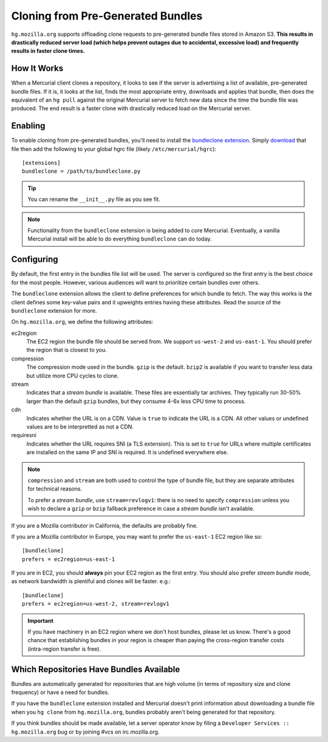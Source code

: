 .. _hgmo_bundleclone:

==================================
Cloning from Pre-Generated Bundles
==================================

``hg.mozilla.org`` supports offloading clone requests to pre-generated
bundle files stored in Amazon S3. **This results in drastically reduced
server load (which helps prevent outages due to accidental, excessive
load) and frequently results in faster clone times.**

How It Works
============

When a Mercurial client clones a repository, it looks to see if the
server is advertising a list of available, pre-generated bundle files.
If it is, it looks at the list, finds the most appropriate entry,
downloads and applies that bundle, then does the equivalent of an ``hg
pull`` against the original Mercurial server to fetch new data since the
time the bundle file was produced. The end result is a faster clone with
drastically reduced load on the Mercurial server.

Enabling
========

To enable cloning from pre-generated bundles, you'll need to install the
`bundleclone extension
<https://hg.mozilla.org/hgcustom/version-control-tools/file/default/hgext/bundleclone/__init__.py>`_.
Simply `download
<https://hg.mozilla.org/hgcustom/version-control-tools/raw-file/default/hgext/bundleclone/__init__.py>`_
that file then add the following to your global hgrc file (likely
``/etc/mercurial/hgrc``)::

   [extensions]
   bundleclone = /path/to/bundleclone.py

.. tip::

   You can rename the ``__init__.py`` file as you see fit.

.. note::

   Functionality from the ``bundleclone`` extension is being added to
   core Mercurial. Eventually, a vanilla Mercurial install will be able
   to do everything ``bundleclone`` can do today.

Configuring
===========

By default, the first entry in the bundles file list will be used. The
server is configured so the first entry is the best choice for the most
people. However, various audiences will want to prioritize certain
bundles over others.

The ``bundleclone`` extension allows the client to define preferences
for which bundle to fetch. The way this works is the client defines some
key-value pairs and it upweights entries having these attributes. Read
the source of the ``bundleclone`` extension for more.

On ``hg.mozilla.org``, we define the following attributes:

ec2region
   The EC2 region the bundle file should be served from. We support
   ``us-west-2`` and ``us-east-1``. You should prefer the region that is
   closest to you.

compression
   The compression mode used in the bundle. ``gzip`` is the default.
   ``bzip2`` is available if you want to transfer less data but utilize
   more CPU cycles to clone.

stream
   Indicates that a *stream bundle* is available. These files are
   essentially tar archives. They typically run 30-50% larger than the
   default ``gzip`` bundles, but they consume 4-6x less CPU time to
   process.

cdn
   Indicates whether the URL is on a CDN. Value is ``true`` to indicate
   the URL is a CDN. All other values or undefined values are to be
   interpretted as not a CDN.

requiresni
   Indicates whether the URL requires SNI (a TLS extension). This is set
   to ``true`` for URLs where multiple certificates are installed on the
   same IP and SNI is required. It is undefined everywhere else.

.. note::

   ``compression`` and ``stream`` are both used to control the type of
   bundle file, but they are separate attributes for technical reasons.

   To prefer a *stream bundle*, use ``stream=revlogv1``: there is no
   need to specify ``compression`` unless you wish to declare a
   ``gzip`` or ``bzip`` fallback preference in case a *stream bundle*
   isn't available.

If you are a Mozilla contributor in California, the defaults are
probably fine.

If you are a Mozilla contributor in Europe, you may want to prefer the
``us-east-1`` EC2 region like so::

   [bundleclone]
   prefers = ec2region=us-east-1

If you are in EC2, you should **always** pin your EC2 region as the
first entry. You should also prefer *stream bundle* mode, as network
bandwidth is plentiful and clones will be faster. e.g.::

   [bundleclone]
   prefers = ec2region=us-west-2, stream=revlogv1

.. important::

   If you have machinery in an EC2 region where we don't host bundles,
   please let us know. There's a good chance that establishing bundles
   in your region is cheaper than paying the cross-region transfer costs
   (intra-region transfer is free).

Which Repositories Have Bundles Available
=========================================

Bundles are automatically generated for repositories that are high
volume (in terms of repository size and clone frequency) or have a need
for bundles.

If you have the ``bundleclone`` extension installed and Mercurial doesn't
print information about downloading a bundle file when you ``hg clone``
from ``hg.mozilla.org``, bundles probably aren't being generated for
that repository.

If you think bundles should be made available, let a server operator
know by filing a ``Developer Services :: hg.mozilla.org`` bug or by joining
#vcs on irc.mozilla.org.
